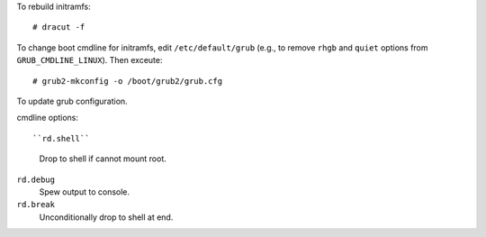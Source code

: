 To rebuild initramfs::

  # dracut -f


To change boot cmdline for initramfs, edit ``/etc/default/grub``
(e.g., to remove ``rhgb`` and ``quiet`` options from
``GRUB_CMDLINE_LINUX``).  Then exceute::

  # grub2-mkconfig -o /boot/grub2/grub.cfg

To update grub configuration.

cmdline options::

``rd.shell``
  Drop to shell if cannot mount root.

``rd.debug``
  Spew output to console.

``rd.break``
  Unconditionally drop to shell at end.
